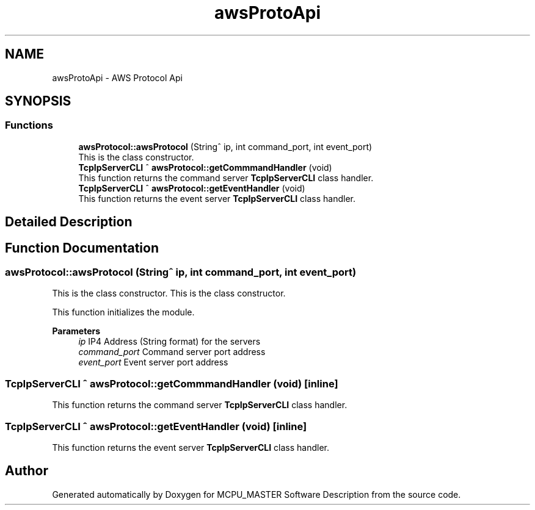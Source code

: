 .TH "awsProtoApi" 3 "Mon Jul 24 2023" "MCPU_MASTER Software Description" \" -*- nroff -*-
.ad l
.nh
.SH NAME
awsProtoApi \- AWS Protocol Api
.SH SYNOPSIS
.br
.PP
.SS "Functions"

.in +1c
.ti -1c
.RI "\fBawsProtocol::awsProtocol\fP (String^ ip, int command_port, int event_port)"
.br
.RI "This is the class constructor\&. "
.ti -1c
.RI "\fBTcpIpServerCLI\fP ^ \fBawsProtocol::getCommmandHandler\fP (void)"
.br
.RI "This function returns the command server \fBTcpIpServerCLI\fP class handler\&. "
.ti -1c
.RI "\fBTcpIpServerCLI\fP ^ \fBawsProtocol::getEventHandler\fP (void)"
.br
.RI "This function returns the event server \fBTcpIpServerCLI\fP class handler\&. "
.in -1c
.SH "Detailed Description"
.PP 

.br
 
.SH "Function Documentation"
.PP 
.SS "awsProtocol::awsProtocol (String^ ip, int command_port, int event_port)"

.PP
This is the class constructor\&. This is the class constructor\&.
.PP
This function initializes the module\&.
.PP
\fBParameters\fP
.RS 4
\fIip\fP IP4 Address (String format) for the servers
.br
\fIcommand_port\fP Command server port address
.br
\fIevent_port\fP Event server port address
.RE
.PP

.SS "\fBTcpIpServerCLI\fP ^ awsProtocol::getCommmandHandler (void)\fC [inline]\fP"

.PP
This function returns the command server \fBTcpIpServerCLI\fP class handler\&. 
.SS "\fBTcpIpServerCLI\fP ^ awsProtocol::getEventHandler (void)\fC [inline]\fP"

.PP
This function returns the event server \fBTcpIpServerCLI\fP class handler\&. 
.SH "Author"
.PP 
Generated automatically by Doxygen for MCPU_MASTER Software Description from the source code\&.
